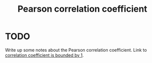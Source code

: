 :PROPERTIES:
:ID:       52d787ad-4e08-4963-a334-7ab8b5d93c87
:mtime:    20220225223629
:ctime:    20220211100443
:END:
#+title: Pearson correlation coefficient

* TODO
Write up some notes about the Pearson correlation coefficient. Link to [[id:8766c96e-3dcb-423e-8375-5de03708ee83][correlation coefficient is bounded by 1]].

